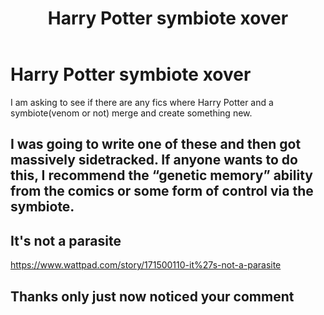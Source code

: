 #+TITLE: Harry Potter symbiote xover

* Harry Potter symbiote xover
:PROPERTIES:
:Author: 78aartho
:Score: 1
:DateUnix: 1575174946.0
:DateShort: 2019-Dec-01
:END:
I am asking to see if there are any fics where Harry Potter and a symbiote(venom or not) merge and create something new.


** I was going to write one of these and then got massively sidetracked. If anyone wants to do this, I recommend the “genetic memory” ability from the comics or some form of control via the symbiote.
:PROPERTIES:
:Author: Ryxlwyx
:Score: 2
:DateUnix: 1575262918.0
:DateShort: 2019-Dec-02
:END:


** It's not a parasite

[[https://www.wattpad.com/story/171500110-it%27s-not-a-parasite]]
:PROPERTIES:
:Author: elliwi
:Score: 2
:DateUnix: 1577014250.0
:DateShort: 2019-Dec-22
:END:


** Thanks only just now noticed your comment
:PROPERTIES:
:Author: 78aartho
:Score: 1
:DateUnix: 1577144917.0
:DateShort: 2019-Dec-24
:END:
